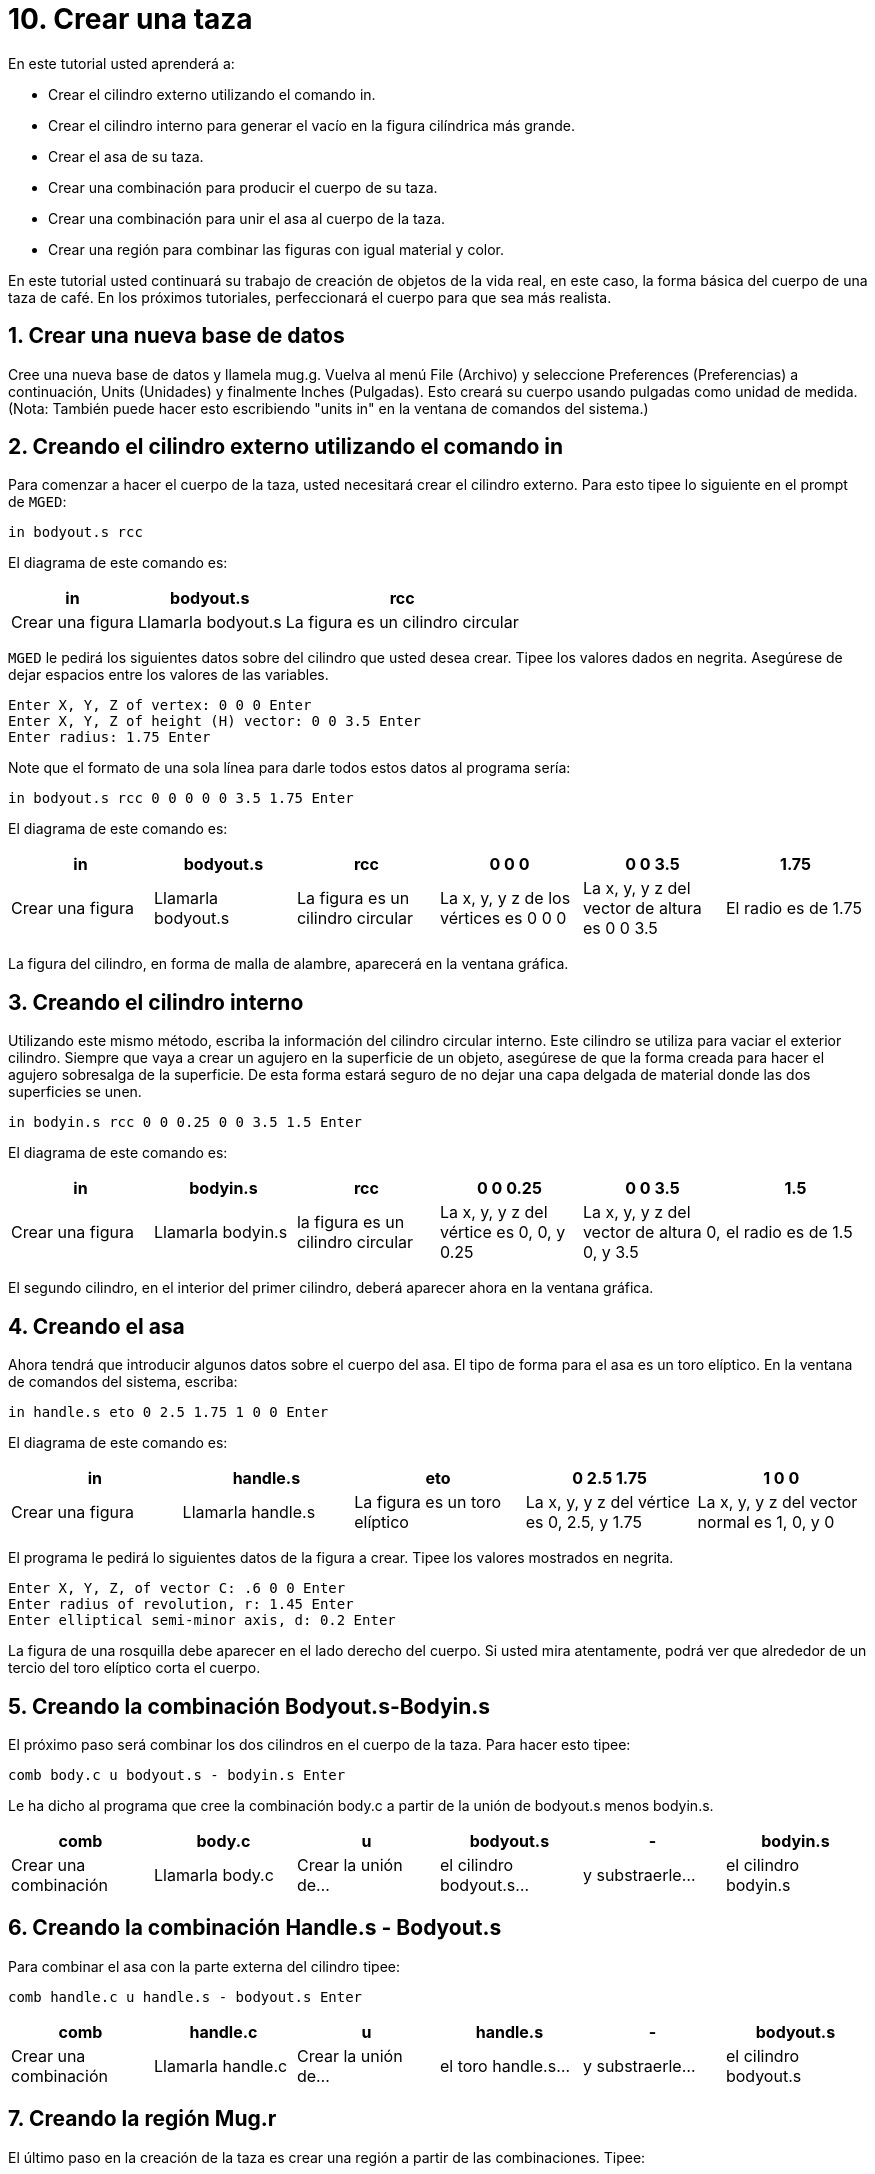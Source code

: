 = 10. Crear una taza
:sectnums:
:experimental:

En este tutorial usted aprenderá a:

* Crear el cilindro externo utilizando el comando in.
* Crear el cilindro interno para generar el vacío en la figura
  cilíndrica más grande.
* Crear el asa de su taza.
* Crear una combinación para producir el cuerpo de su taza.
* Crear una combinación para unir el asa al cuerpo de la taza.
* Crear una región para combinar las figuras con igual material y
  color.

En este tutorial usted continuará su trabajo de creación de objetos de
la vida real, en este caso, la forma básica del cuerpo de una taza de café.
En los próximos tutoriales, perfeccionará el cuerpo para que sea más realista. 

[[_mug_new_db]]
== Crear una nueva base de datos

Cree una nueva base de datos y llamela mug.g.  Vuelva al menú File
(Archivo) y seleccione Preferences (Preferencias) a continuación,
Units (Unidades) y finalmente Inches (Pulgadas). Esto creará su cuerpo
usando pulgadas como unidad de medida.  (Nota: También puede hacer
esto escribiendo "units in" en la ventana de comandos del sistema.)

[[_mug_outside_cyl]]
== Creando el cilindro externo utilizando el comando in

Para comenzar a hacer el cuerpo de la taza, usted necesitará crear el
cilindro externo.  Para esto tipee lo siguiente en el prompt de
[app]``MGED``:

[cmd]`in bodyout.s rcc`

El diagrama de este comando es:

[%header, cols="3*^~", frame="all"]
|===
|in
|bodyout.s
|rcc

|Crear una figura
|Llamarla bodyout.s
|La figura es un cilindro circular
|===

[app]`MGED` le pedirá los siguientes datos sobre del cilindro que
usted desea crear.  Tipee los valores dados en negrita.  Asegúrese de
dejar espacios entre los valores de las variables.

[subs="quotes,macros"]
....
[prompt]#Enter X, Y, Z of vertex:# [cmd]#0 0 0# kbd:[Enter]
[prompt]#Enter X, Y, Z of height (H) vector:# [cmd]#0 0 3.5# kbd:[Enter]
[prompt]#Enter radius:# [cmd]#1.75# kbd:[Enter]
....

Note que el formato de una sola línea para darle todos estos datos al
programa sería:

[cmd]`in bodyout.s rcc 0 0 0 0 0 3.5 1.75 kbd:[Enter]`

El diagrama de este comando es: 

[%header, cols="6*^", frame="all"]
|===
|in
|bodyout.s
|rcc
|0 0 0
|0 0 3.5
|1.75

|Crear una figura
|Llamarla bodyout.s
|La figura es un cilindro circular
|La x, y, y z de los vértices es 0 0 0
|La x, y, y z del vector de altura es 0 0 3.5
|El radio es de 1.75
|===

La figura del cilindro, en forma de malla de alambre, aparecerá en la
ventana gráfica.

[[_mug_inside_cyl]]
== Creando el cilindro interno

Utilizando este mismo método, escriba la información del cilindro
circular interno.  Este cilindro se utiliza para vaciar el exterior
cilindro.  Siempre que vaya a crear un agujero en la superficie de un
objeto, asegúrese de que la forma creada para hacer el agujero
sobresalga de la superficie.  De esta forma estará seguro de no dejar
una capa delgada de material donde las dos superficies se unen.

[cmd]`in bodyin.s rcc 0 0 0.25 0 0 3.5 1.5 kbd:[Enter]`

El diagrama de este comando es: 

[%header, cols="6*^", frame="all"]
|===
|in
|bodyin.s
|rcc
|0 0 0.25
|0 0 3.5
|1.5

|Crear una figura
|Llamarla bodyin.s
|la figura es un cilindro circular
|La x, y, y z del vértice es 0, 0, y 0.25
|La x, y, y z del vector de altura 0, 0, y 3.5
|el radio es de 1.5
|===

El segundo cilindro, en el interior del primer cilindro, deberá
aparecer ahora en la ventana gráfica.

[[_mug_handle]]
== Creando el asa

Ahora tendrá que introducir algunos datos sobre el cuerpo del asa.  El
tipo de forma para el asa es un toro elíptico.  En la ventana de
comandos del sistema, escriba:

[cmd]`in handle.s eto 0 2.5 1.75 1 0 0 kbd:[Enter]`

El diagrama de este comando es:

[%header, cols="5*^", frame="all"]
|===
|in
|handle.s
|eto
|0 2.5 1.75
|1 0 0

|Crear una figura
|Llamarla handle.s
|La figura es un toro elíptico
|La x, y, y z del vértice es 0, 2.5, y 1.75
|La x, y, y z del vector normal es 1, 0, y 0
|===

El programa le pedirá lo siguientes datos de la figura a crear.  Tipee
los valores mostrados en negrita.

[subs="quotes,macros"]
....
[prompt]#Enter X, Y, Z, of vector C:# [cmd]#.6 0 0# kbd:[Enter]
[prompt]#Enter radius of revolution, r:# [cmd]#1.45# kbd:[Enter]
[prompt]#Enter elliptical semi-minor axis, d:# [cmd]#0.2# kbd:[Enter]
....

La figura de una rosquilla debe aparecer en el lado derecho del
cuerpo.  Si usted mira atentamente, podrá ver que alrededor de un
tercio del toro elíptico corta el cuerpo.

[[_mug_comb1]]
== Creando la combinación Bodyout.s-Bodyin.s

El próximo paso será combinar los dos cilindros en el cuerpo de la
taza.  Para hacer esto tipee:

[cmd]`comb body.c u bodyout.s - bodyin.s kbd:[Enter]`

Le ha dicho al programa que cree la combinación body.c a partir de la
unión de bodyout.s menos bodyin.s.

[%header, cols="6*^", frame="all"]
|===
|comb
|body.c
|u
|bodyout.s
|-
|bodyin.s

|Crear una combinación
|Llamarla body.c
|Crear la unión de...
|el cilindro bodyout.s...
|y substraerle...
|el cilindro bodyin.s
|===

[[_mug_comb2]]
== Creando la combinación Handle.s - Bodyout.s

Para combinar el asa con la parte externa del cilindro tipee:

[cmd]`comb handle.c u handle.s - bodyout.s kbd:[Enter]`

[%header, cols="6*^", frame="all"]
|===
|comb
|handle.c
|u
|handle.s
|-
|bodyout.s

|Crear una combinación
|Llamarla handle.c
|Crear la unión de...
|el toro handle.s...
|y substraerle...
|el cilindro bodyout.s
|===

[[_mug_region]]
== Creando la región Mug.r

El último paso en la creación de la taza es crear una región a partir
de las combinaciones.  Tipee:

[cmd]`r mug.r u body.c u handle.c kbd:[Enter]`

[%header, cols="6*^", frame="all"]
|===
|r
|mug.r
|u
|body.c
|u
|handle.c

|Crear una región de figuras del mismo material y color
|Llamarlo mug.r
|Crear la unión de...
|la combinación body.c...
|y unirla con...
|la combinación handle.c
|===

Si realizó estos pasos correctamente, el programa responderá algo
similar a:

....
   Defaulting item number to 1002
   Creating region id=1001, air=0, GIFTmaterial=1, los=100
....

.Vista en marco de alambre de la taza
image::mged/10_mug_wireframe.png[]

Ahora debe tener la región mug.r como una combinación de formas que
contienen el mismo material y color.  Usted puede asignar el color y
el material en este momento, pero deberá trabajar más sobre el diseño
para hacerlo más realista.  Por ahora, revise lo que apredió en este
tutorial.  Cuando esté listo para trabajar de nuevo, puede seguir
perfeccionando su diseño en el próximo tutorial.

[[_mug_review]]
== Repasemos...

En este tutorial usted aprendió a:

* Crear el cilindro externo utilizando el comando in.
* Crear el cilindro interno para generar el vacío en la figura
  cilíndrica más grande.
* Crear el asa de su taza.
* Crear una combinación para producir el cuerpo de su taza.
* Crear una combinación para unir el asa al cuerpo de la taza.
* Crear una región para combinar las figuras con igual material y
  color.
